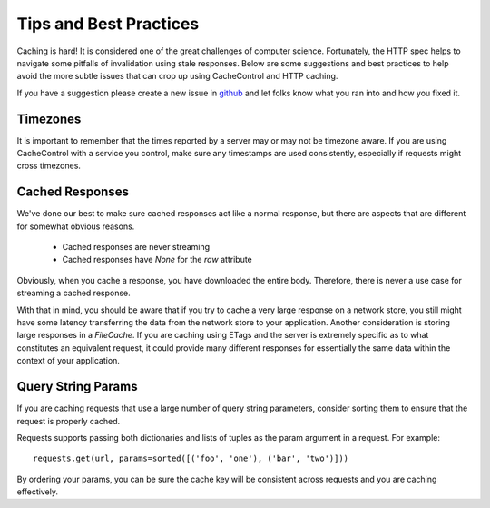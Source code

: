 ..
  SPDX-FileCopyrightText: SPDX-FileCopyrightText: 2015 Eric Larson

  SPDX-License-Identifier: Apache-2.0

=========================
 Tips and Best Practices
=========================

Caching is hard! It is considered one of the great challenges of
computer science. Fortunately, the HTTP spec helps to navigate some
pitfalls of invalidation using stale responses. Below are some
suggestions and best practices to help avoid the more subtle issues
that can crop up using CacheControl and HTTP caching.

If you have a suggestion please create a new issue in `github
<https://github.com/ionrock/cachecontrol/issues/>`_ and let folks know
what you ran into and how you fixed it.


Timezones
=========

It is important to remember that the times reported by a server may or
may not be timezone aware. If you are using CacheControl with a
service you control, make sure any timestamps are used consistently,
especially if requests might cross timezones.


Cached Responses
================

We've done our best to make sure cached responses act like a normal
response, but there are aspects that are different for somewhat
obvious reasons.

 - Cached responses are never streaming
 - Cached responses have `None` for the `raw` attribute

Obviously, when you cache a response, you have downloaded the entire
body. Therefore, there is never a use case for streaming a cached
response.

With that in mind, you should be aware that if you try to cache a very
large response on a network store, you still might have some latency
transferring the data from the network store to your
application. Another consideration is storing large responses in a
`FileCache`. If you are caching using ETags and the server is
extremely specific as to what constitutes an equivalent request, it
could provide many different responses for essentially the same data
within the context of your application.


Query String Params
===================

If you are caching requests that use a large number of query string
parameters, consider sorting them to ensure that the request is
properly cached.

Requests supports passing both dictionaries and lists of tuples as the
param argument in a request. For example: ::

  requests.get(url, params=sorted([('foo', 'one'), ('bar', 'two')]))

By ordering your params, you can be sure the cache key will be
consistent across requests and you are caching effectively.
